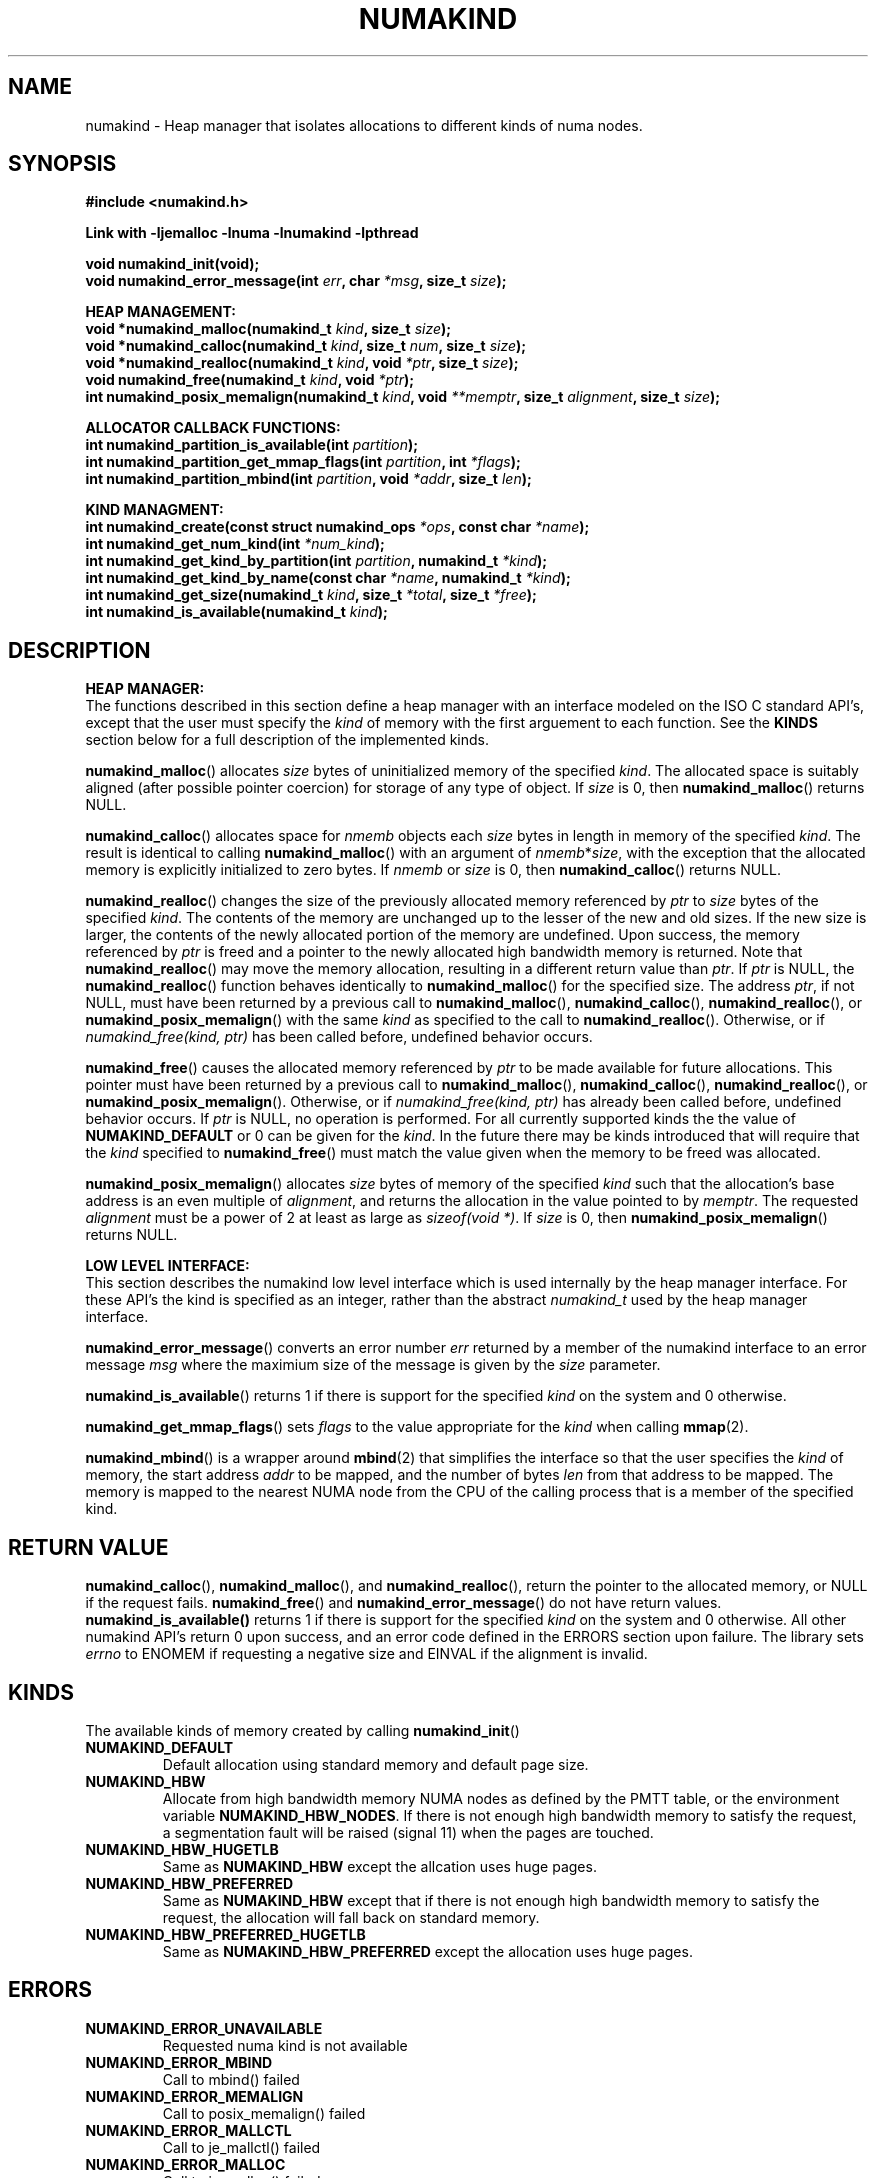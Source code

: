 .\"
.\" Copyright (C) 2014 Intel Corperation.
.\" All rights reserved.
.\"
.\" Redistribution and use in source and binary forms, with or without
.\" modification, are permitted provided that the following conditions are met:
.\" 1. Redistributions of source code must retain the above copyright notice(s),
.\"    this list of conditions and the following disclaimer.
.\" 2. Redistributions in binary form must reproduce the above copyright notice(s),
.\"    this list of conditions and the following disclaimer in the documentation
.\"    and/or other materials provided with the distribution.
.\"
.\" THIS SOFTWARE IS PROVIDED BY THE COPYRIGHT HOLDER(S) ``AS IS'' AND ANY EXPRESS
.\" OR IMPLIED WARRANTIES, INCLUDING, BUT NOT LIMITED TO, THE IMPLIED WARRANTIES OF
.\" MERCHANTABILITY AND FITNESS FOR A PARTICULAR PURPOSE ARE DISCLAIMED.  IN NO
.\" EVENT SHALL THE COPYRIGHT HOLDER(S) BE LIABLE FOR ANY DIRECT, INDIRECT,
.\" INCIDENTAL, SPECIAL, EXEMPLARY, OR CONSEQUENTIAL DAMAGES (INCLUDING, BUT NOT
.\" LIMITED TO, PROCUREMENT OF SUBSTITUTE GOODS OR SERVICES; LOSS OF USE, DATA, OR
.\" PROFITS; OR BUSINESS INTERRUPTION) HOWEVER CAUSED AND ON ANY THEORY OF
.\" LIABILITY, WHETHER IN CONTRACT, STRICT LIABILITY, OR TORT (INCLUDING NEGLIGENCE
.\" OR OTHERWISE) ARISING IN ANY WAY OUT OF THE USE OF THIS SOFTWARE, EVEN IF
.\" ADVISED OF THE POSSIBILITY OF SUCH DAMAGE.
.\"
.TH "NUMAKIND" 3 "25 May 2014" "Intel Corporation" "NUMAKIND" \" -*- nroff -*-
.SH "NAME"
numakind \- Heap manager that isolates allocations to different kinds of numa nodes.
.SH "SYNOPSIS"
.nf
.B #include <numakind.h>
.sp
.B Link with -ljemalloc -lnuma -lnumakind -lpthread
.sp
.B void numakind_init(void);
.br
.BI "void numakind_error_message(int " "err" ", char " "*msg" ", size_t " "size" );
.sp
.B "HEAP MANAGEMENT:"
.br
.BI "void *numakind_malloc(numakind_t " "kind" ", size_t " "size" );
.br
.BI "void *numakind_calloc(numakind_t " "kind" ", size_t " "num" ", size_t " "size" );
.br
.BI "void *numakind_realloc(numakind_t " "kind" ", void " "*ptr" ", size_t " "size" );
.br
.BI "void numakind_free(numakind_t " "kind" ", void " "*ptr" );
.br
.BI "int numakind_posix_memalign(numakind_t " "kind" ", void " "**memptr" ", size_t " "alignment" ", size_t " "size" );
.sp
.B "ALLOCATOR CALLBACK FUNCTIONS:"
.br
.BI "int numakind_partition_is_available(int " "partition" );
.br
.BI "int numakind_partition_get_mmap_flags(int " "partition" ", int " "*flags" );
.br
.BI "int numakind_partition_mbind(int " "partition" ", void " "*addr" ", size_t " "len" );
.sp
.B "KIND MANAGMENT:"
.br
.BI "int numakind_create(const struct numakind_ops " "*ops" ", const char " "*name" );
.br
.BI "int numakind_get_num_kind(int " "*num_kind" );
.br
.BI "int numakind_get_kind_by_partition(int " "partition" ", numakind_t " "*kind" );
.br
.BI "int numakind_get_kind_by_name(const char " "*name" ", numakind_t " "*kind" );
.br
.BI "int numakind_get_size(numakind_t " "kind" ", size_t " "*total" ", size_t " "*free" );
.br
.BI "int numakind_is_available(numakind_t " "kind" );
.br
.SH "DESCRIPTION"
.B "HEAP MANAGER:"
.br
The functions described in this section define a heap manager with an
interface modeled on the ISO C standard API's, except that the user
must specify the
.I kind
of memory with the first arguement to each function.  See the
.B KINDS
section below for a full description of the implemented kinds.
.PP
.BR numakind_malloc ()
allocates
.I size
bytes of uninitialized memory of the specified
.IR "kind" .
The allocated space is suitably aligned (after possible pointer
coercion) for storage of any type of object.  If
.I size
is 0, then
.BR numakind_malloc ()
returns  NULL.
.PP
.BR numakind_calloc ()
allocates space for
.I nmemb
objects each
.I size
bytes in length in memory of the specified
.IR "kind" .
The result is identical to calling
.BR numakind_malloc ()
with an argument of
.IR nmemb * size ,
with the exception that the allocated memory is explicitly
initialized to zero bytes.
If
.I nmemb
or
.I size
is 0, then
.BR numakind_calloc ()
returns NULL.
.PP
.BR numakind_realloc ()
changes the size of the previously allocated memory referenced by
.I ptr
to
.I size
bytes of the specified
.IR "kind" .
The contents of the memory are unchanged up to the lesser of
the new and old sizes. If the new size is larger, the contents of the
newly allocated portion of the memory are undefined. Upon success, the
memory referenced by
.I ptr
is freed and a pointer to the newly allocated high bandwidth memory is
returned. Note that
.BR numakind_realloc ()
may move the memory allocation, resulting in a different return value
than
.IR "ptr" .
If
.I ptr
is NULL, the
.BR numakind_realloc ()
function behaves identically to
.BR numakind_malloc ()
for the specified size.
The address
.IR "ptr" ,
if not NULL, must have been returned by a previous call to
.BR numakind_malloc (),
.BR numakind_calloc (),
.BR numakind_realloc (),
or
.BR numakind_posix_memalign ()
with the same
.I kind
as specified to the call to
.BR numakind_realloc ().
Otherwise, or if
.I numakind_free(kind, ptr)
has been called before, undefined behavior occurs.
.PP
.BR numakind_free ()
causes the allocated memory referenced by
.I ptr
to be made available for future allocations. This pointer
must have been returned by a previous call to
.BR numakind_malloc (),
.BR numakind_calloc (),
.BR numakind_realloc (),
or
.BR numakind_posix_memalign ().
Otherwise, or if
.I numakind_free(kind, ptr)
has already been called before, undefined behavior occurs.
If
.I ptr
is  NULL, no operation is performed.
For all currently supported kinds the the value of
.B NUMAKIND_DEFAULT
or 0 can be given for the
.IR kind .
In the future there may be kinds introduced that will require that the
.I kind
specified to
.BR numakind_free ()
must match the value given when the memory to be freed was allocated.
.PP
.BR numakind_posix_memalign ()
allocates
.I size
bytes of memory of the specified
.I kind
such that the allocation's base address
is an even multiple of
.IR "alignment" ,
and returns the allocation in the value pointed to by
.IR "memptr" .
The requested
.I alignment
must be a power of 2 at least as large as
.IR "sizeof(void *)" .
If
.I size
is 0, then
.BR numakind_posix_memalign ()
returns NULL.
.sp
.B "LOW LEVEL INTERFACE:"
.br
This section describes the numakind low level interface which is used
internally by the heap manager interface.  For these API's the kind is
specified as an integer, rather than the abstract
.I numakind_t
used by the heap manager interface.
.PP
.BR numakind_error_message ()
converts an error number
.I err
returned by a member of the numakind
interface to an error message
.I msg
where the maximium size of the message is given by the
.I size
parameter.
.PP
.BR numakind_is_available ()
returns 1 if there is support for the specified
.I kind
on the system and 0 otherwise.
.PP
.BR numakind_get_mmap_flags ()
sets
.I flags
to the value appropriate for the
.I kind
when calling
.BR mmap (2).
.PP
.BR numakind_mbind ()
is a wrapper around
.BR mbind (2)
that simplifies the interface so that the user specifies the
.I kind
of memory, the start address
.I addr
to be mapped, and the number of bytes
.I len
from that address to be mapped. The memory is mapped to the nearest
NUMA node from the CPU of the calling process that is a member of the
specified kind.
.SH "RETURN VALUE"
.BR numakind_calloc (),
.BR numakind_malloc (),
and
.BR numakind_realloc (),
return the pointer to the allocated memory, or NULL if the request fails.
.BR numakind_free ()
and
.BR numakind_error_message ()
do not have return values.
.BR numakind_is_available()
returns 1 if there is support for the specified
.I kind
on the system and 0 otherwise.  All other numakind API's return 0 upon
success, and an error code defined in the ERRORS section upon failure.
The library sets
.I errno
to ENOMEM if requesting a negative size and
EINVAL if the alignment is invalid.
.SH "KINDS"
The available kinds of memory created by calling
.BR numakind_init ()
.TP
.B NUMAKIND_DEFAULT
Default allocation using standard memory and default page size.
.TP
.B NUMAKIND_HBW
Allocate from high bandwidth memory NUMA nodes as defined by the PMTT
table, or the environment variable
.BR "NUMAKIND_HBW_NODES" .
If there is not enough high bandwidth memory to satisfy the request, a
segmentation fault will be raised (signal 11) when the pages are
touched.
.TP
.B NUMAKIND_HBW_HUGETLB
Same as
.B NUMAKIND_HBW
except the allcation uses huge pages.
.TP
.B NUMAKIND_HBW_PREFERRED
Same as
.B NUMAKIND_HBW
except that if there is not enough high bandwidth memory to satisfy the
request, the allocation will fall back on standard memory.
.TP
.B NUMAKIND_HBW_PREFERRED_HUGETLB
Same as
.B NUMAKIND_HBW_PREFERRED
except the allocation uses huge pages.
.SH "ERRORS"
.TP
.B NUMAKIND_ERROR_UNAVAILABLE
Requested numa kind is not available
.TP
.B NUMAKIND_ERROR_MBIND
Call to mbind() failed
.TP
.B NUMAKIND_ERROR_MEMALIGN
Call to posix_memalign() failed
.TP
.B NUMAKIND_ERROR_MALLCTL
Call to je_mallctl() failed
.TP
.B NUMAKIND_ERROR_MALLOC
Call to je_malloc() failed
.TP
.B NUMAKIND_ERROR_GETCPU
Call to sched_getcpu() returned out of range
.TP
.B NUMAKIND_ERROR_PMTT
Unable to find parsed PMTT table or
invalid PMTT table entries in
.I /etc/numakind/node-bandwidth
.TP
.B NUMAKIND_ERROR_TIEDISTANCE
Two NUMA memory nodes are equidistant from target cpu node
.TP
.B NUMAKIND_ERROR_ALIGNMENT
Alignment must be a power of two and larger than sizeof(void *)
.TP
.B NUMAKIND_ERROR_ALLOCM
Call to je_allocm() failed
.TP
.B NUMAKIND_ERROR_ENVIRON
Error parsing environment variable (NUMAKIND_*)
.TP
.B NUMAKIND_ERROR_INVALID
Invalid input arguments to numakind routine
.SH "FILES"
.TP
.I /etc/numakind/node-bandwidth
File that contains the bandwidth values for each numa node.
.TP
.I /etc/rc/d/init.d/numakind
Initialization script that creates the node-bandwidth file by calling
the PMTT table parser.
.TP
.I /usr/sbin/numakind-pmtt
The PMTT table parser.

.SH "ENVIRONMENT"
.TP
.B NUMAKIND_HBW_NODES
This environment varaible is a comma separated list of NUMA nodes that
are treated as high bandwidth. This environment variable should be set
if the PMTT file is not present, or to override the PMTT table if it
is present. Uses the
.I libnuma
routine
.BR numa_parse_nodestring ()
for parsing, so the syntax described in the
.BR numa (3)
man page for this routine applies: e.g 1-3,5 is a valid setting.
.SH "COPYRIGHT"
Copyright (C) 2014 Intel Corperation. All rights reserved.
.SH "SEE ALSO"
.BR malloc (3),
.BR numa (3),
.BR numactl (8),
.BR mbind (2),
.BR mmap (2),
.BR move_pages (2)
.BR jemalloc (3)
